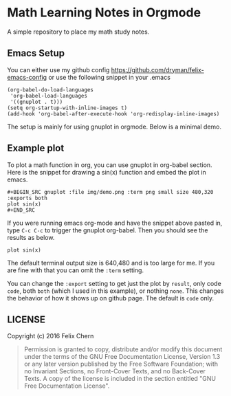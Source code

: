 * Math Learning Notes in Orgmode

A simple repository to place my math study notes.

** Emacs Setup

You can either use my github config
https://github.com/dryman/felix-emacs-config or use the following snippet in your .emacs

#+BEGIN_SRC elisp
(org-babel-do-load-languages
 'org-babel-load-languages
 '((gnuplot . t)))
(setq org-startup-with-inline-images t)
(add-hook 'org-babel-after-execute-hook 'org-redisplay-inline-images)
#+END_SRC

The setup is mainly for using gnuplot in orgmode. Below is a minimal demo.

** Example plot

To plot a math function in org, you can use gnuplot in org-babel section. Here is the snippet for drawing a sin(x) function and embed the plot in emacs.

#+BEGIN_EXAMPLE
#+BEGIN_SRC gnuplot :file img/demo.png :term png small size 480,320 :exports both
plot sin(x)
#+END_SRC
#+END_EXAMPLE

If you were running emacs org-mode and have the snippet above pasted in, type ~C-c C-c~ to trigger the gnuplot org-babel. Then you should see the results as below.

#+BEGIN_SRC gnuplot :file img/demo.png :term png small size 480,320 :exports both
plot sin(x)
#+END_SRC

#+RESULTS:
[[file:img/demo.png]]

The default terminal output size is 640,480 and is too large for me. If you are fine with that you can omit the ~:term~ setting.

You can change the ~:export~ setting to get just the plot by ~result~, only code ~code~, both ~both~ (which I used in this example), or nothing ~none~. This changes the behavior of how it shows up on github page. The default is ~code~ only.

** LICENSE
Copyright (c) 2016 Felix Chern

#+BEGIN_QUOTE
      Permission is granted to copy, distribute and/or modify this
      document under the terms of the GNU Free Documentation License,
      Version 1.3 or any later version published by the Free Software
      Foundation; with no Invariant Sections, no Front-Cover Texts, and
      no Back-Cover Texts.  A copy of the license is included in the
      section entitled "GNU Free Documentation License".
#+END_QUOTE
